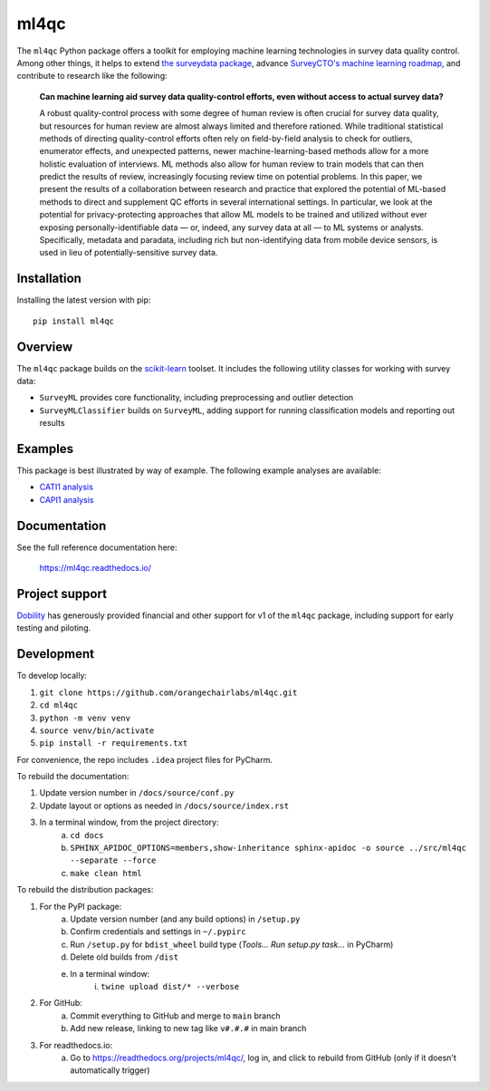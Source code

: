 =====
ml4qc
=====

The ``ml4qc`` Python package offers a toolkit for employing machine learning technologies
in survey data quality control. Among other things, it helps to extend
`the surveydata package <https://github.com/orangechairlabs/py-surveydata>`_, advance `SurveyCTO's
machine learning roadmap <https://www.surveycto.com/blog/machine-learning-for-quality-control/>`_,
and contribute to research like the following:

    **Can machine learning aid survey data quality-control efforts, even without access to actual
    survey data?**

    A robust quality-control process with some degree of human review is often crucial for survey
    data quality, but resources for human review are almost always limited and therefore rationed.
    While traditional statistical methods of directing quality-control efforts often rely on
    field-by-field analysis to check for outliers, enumerator effects, and unexpected patterns,
    newer machine-learning-based methods allow for a more holistic evaluation of interviews. ML
    methods also allow for human review to train models that can then predict the results of
    review, increasingly focusing review time on potential problems. In this paper, we present the
    results of a collaboration between research and practice that explored the potential of
    ML-based methods to direct and supplement QC efforts in several international settings. In
    particular, we look at the potential for privacy-protecting approaches that allow ML models to
    be trained and utilized without ever exposing personally-identifiable data — or, indeed, any
    survey data at all — to ML systems or analysts. Specifically, metadata and paradata, including
    rich but non-identifying data from mobile device sensors, is used in lieu of
    potentially-sensitive survey data.

Installation
------------

Installing the latest version with pip::

    pip install ml4qc

Overview
--------

The ``ml4qc`` package builds on the `scikit-learn <https://scikit-learn.org/>`_ toolset. It includes the following
utility classes for working with survey data:

* ``SurveyML`` provides core functionality, including preprocessing and outlier detection
* ``SurveyMLClassifier`` builds on ``SurveyML``, adding support for running classification models and reporting out results

Examples
--------

This package is best illustrated by way of example. The following example analyses are available:

* `CATI1 analysis <https://github.com/orangechairlabs/ml4qc/blob/main/src/ml4qc-cati1-example.ipynb>`_
* `CAPI1 analysis <https://github.com/orangechairlabs/ml4qc/blob/main/src/ml4qc-capi1-example.ipynb>`_

Documentation
-------------

See the full reference documentation here:

    https://ml4qc.readthedocs.io/

Project support
---------------

`Dobility <https://www.surveycto.com/>`_ has generously provided financial and other support for v1 of the ``ml4qc``
package, including support for early testing and piloting.

Development
-----------

To develop locally:

#. ``git clone https://github.com/orangechairlabs/ml4qc.git``
#. ``cd ml4qc``
#. ``python -m venv venv``
#. ``source venv/bin/activate``
#. ``pip install -r requirements.txt``

For convenience, the repo includes ``.idea`` project files for PyCharm.

To rebuild the documentation:

#. Update version number in ``/docs/source/conf.py``
#. Update layout or options as needed in ``/docs/source/index.rst``
#. In a terminal window, from the project directory:
    a. ``cd docs``
    b. ``SPHINX_APIDOC_OPTIONS=members,show-inheritance sphinx-apidoc -o source ../src/ml4qc --separate --force``
    c. ``make clean html``

To rebuild the distribution packages:

#. For the PyPI package:
    a. Update version number (and any build options) in ``/setup.py``
    b. Confirm credentials and settings in ``~/.pypirc``
    c. Run ``/setup.py`` for ``bdist_wheel`` build type (*Tools... Run setup.py task...* in PyCharm)
    d. Delete old builds from ``/dist``
    e. In a terminal window:
        i. ``twine upload dist/* --verbose``
#. For GitHub:
    a. Commit everything to GitHub and merge to ``main`` branch
    b. Add new release, linking to new tag like ``v#.#.#`` in main branch
#. For readthedocs.io:
    a. Go to https://readthedocs.org/projects/ml4qc/, log in, and click to rebuild from GitHub (only if it doesn't automatically trigger)
